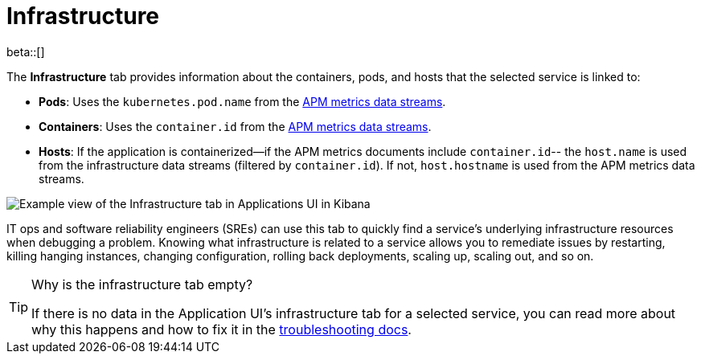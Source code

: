 [[apm-infrastructure]]
= Infrastructure

beta::[]

The *Infrastructure* tab provides information about the containers, pods, and hosts
that the selected service is linked to:

* *Pods*: Uses the `kubernetes.pod.name` from the <<apm-data-model-metrics,APM metrics data streams>>.
* *Containers*: Uses the `container.id` from the <<apm-data-model-metrics,APM metrics data streams>>.
* *Hosts*: If the application is containerized--if the APM metrics documents include `container.id`--
the `host.name` is used from the infrastructure data streams (filtered by `container.id`).
If not, `host.hostname` is used from the APM metrics data streams.

[role="screenshot"]
image::./images/infra.png[Example view of the Infrastructure tab in Applications UI in Kibana]

IT ops and software reliability engineers (SREs) can use this tab
to quickly find a service's underlying infrastructure resources when debugging a problem.
Knowing what infrastructure is related to a service allows you to remediate issues by restarting, killing hanging instances, changing configuration, rolling back deployments, scaling up, scaling out, and so on.

// Link to troubleshooting so we can keep
// troubleshooting content centralized
[TIP]
.Why is the infrastructure tab empty?
====
If there is no data in the Application UI's infrastructure tab for a selected service,
you can read more about why this happens and how to fix it in the
<<troubleshooting-apm-infra-data,troubleshooting docs>>.
====
